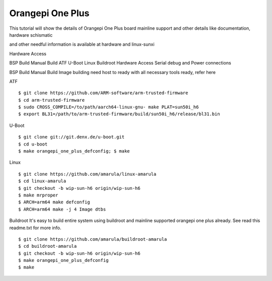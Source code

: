 Orangepi One Plus
=================

This tutorial will show the details of Orangepi One Plus board mainline support and other details like documentation, hardware schismatic

and other needful information is available at hardware and linux-sunxi

Hardware Access

.. image:: opi-one-plus.jpg

BSP Build
Manual Build
ATF
U-Boot
Linux
Buildroot
Hardware Access
Serial debug and Power connections



BSP Build
Manual Build
Image building need host to ready with all necessary tools ready, refer here

ATF

::

        $ git clone https://github.com/ARM-software/arm-trusted-firmware
        $ cd arm-trusted-firmware
        $ sudo CROSS_COMPILE=/to/path/aarch64-linux-gnu- make PLAT=sun50i_h6
        $ export BL31=/path/to/arm-trusted-firmware/build/sun50i_h6/release/bl31.bin
        
U-Boot

::

        $ git clone git://git.denx.de/u-boot.git
        $ cd u-boot
        $ make orangepi_one_plus_defconfig; $ make

Linux

::

        $ git clone https://github.com/amarula/linux-amarula
        $ cd linux-amarula
        $ git checkout -b wip-sun-h6 origin/wip-sun-h6
        $ make mrproper
        $ ARCH=arm64 make defconfig
        $ ARCH=arm64 make -j 4 Image dtbs

Buildroot
It's easy to build entire system using buildroot and mainline supported  orangepi one plus already.  See read this readme.txt for more info.

::

        $ git clone https://github.com/amarula/buildroot-amarula
        $ cd buildroot-amarula
        $ git checkout -b wip-sun-h6 origin/wip-sun-h6
        $ make orangepi_one_plus_defconfig
        $ make
